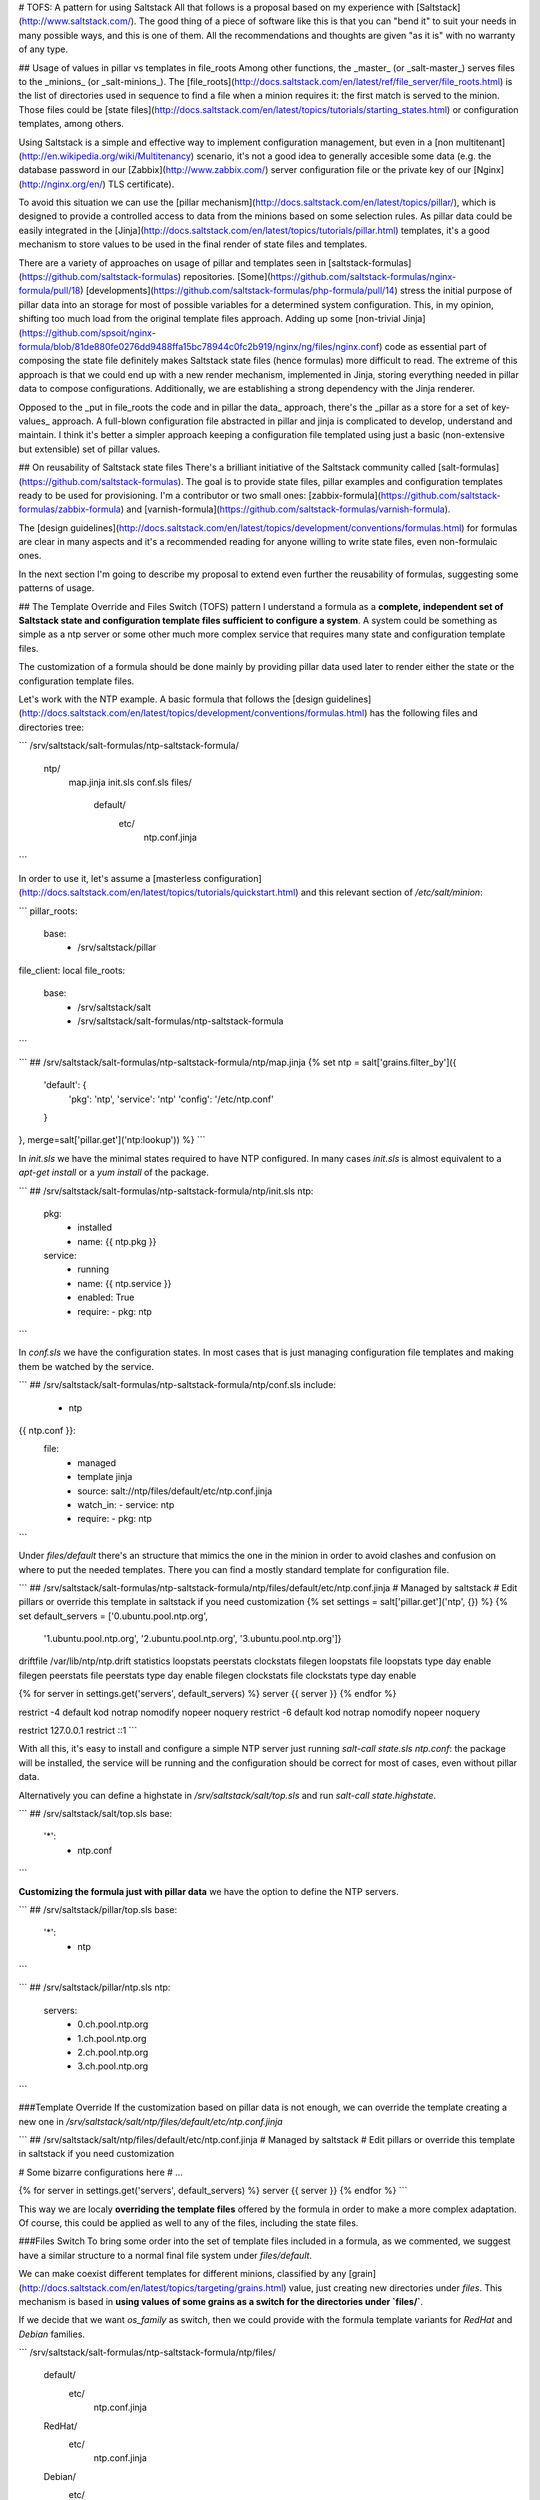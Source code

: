 # TOFS: A pattern for using Saltstack
All that follows is a proposal based on my experience with [Saltstack](http://www.saltstack.com/). The good thing of a piece of software like this is that you can "bend it" to suit your needs in many possible ways, and this is one of them. All the recommendations and thoughts are given "as it is" with no warranty of any type.  


## Usage of values in pillar vs templates in file_roots
Among other functions, the _master_ (or _salt-master_) serves files to the _minions_ (or _salt-minions_). The [file_roots](http://docs.saltstack.com/en/latest/ref/file_server/file_roots.html) is the list of directories used in sequence to find a file when a minion requires it: the first match is served to the minion. Those files could be [state files](http://docs.saltstack.com/en/latest/topics/tutorials/starting_states.html) or configuration templates, among others.  

Using Saltstack is a simple and effective way to implement configuration management, but even in a [non multitenant](http://en.wikipedia.org/wiki/Multitenancy) scenario, it's not a good idea to generally accesible some data (e.g. the database password in our [Zabbix](http://www.zabbix.com/) server configuration file or the private key of our [Nginx](http://nginx.org/en/) TLS certificate).

To avoid this situation we can use the [pillar mechanism](http://docs.saltstack.com/en/latest/topics/pillar/), which is designed to provide a controlled access to data from the minions based on some selection rules. As pillar data could be easily integrated in the [Jinja](http://docs.saltstack.com/en/latest/topics/tutorials/pillar.html) templates, it's a good mechanism to store values to be used in the final render of state files and templates.

There are a variety of approaches on usage of pillar and templates seen in [saltstack-formulas](https://github.com/saltstack-formulas) repositories. [Some](https://github.com/saltstack-formulas/nginx-formula/pull/18) [developments](https://github.com/saltstack-formulas/php-formula/pull/14) stress the initial purpose of pillar data into an storage for most of possible variables for a determined system configuration. This, in my opinion, shifting too much load from the original template files approach. Adding up some [non-trivial Jinja](https://github.com/spsoit/nginx-formula/blob/81de880fe0276dd9488ffa15bc78944c0fc2b919/nginx/ng/files/nginx.conf) code as essential part of composing the state file definitely makes Saltstack state files (hence formulas) more difficult to read. The extreme of this approach is that we could end up with a new render mechanism, implemented in Jinja, storing everything needed in pillar data to compose configurations. Additionally, we are establishing a strong dependency with the Jinja renderer. 

Opposed to the _put in file\_roots the code and in pillar the data_ approach, there's the _pillar as a store for a set of key-values_ approach. A full-blown configuration file abstracted in pillar and jinja is complicated to develop, understand and maintain. I think it's better a simpler approach keeping a configuration file templated using just a basic (non-extensive but extensible) set of pillar values.


## On reusability of Saltstack state files
There's a brilliant initiative of the Saltstack community called [salt-formulas](https://github.com/saltstack-formulas). The goal is to provide state files, pillar examples and configuration templates ready to be used for provisioning. I'm a contributor or two small ones: [zabbix-formula](https://github.com/saltstack-formulas/zabbix-formula) and [varnish-formula](https://github.com/saltstack-formulas/varnish-formula).

The [design guidelines](http://docs.saltstack.com/en/latest/topics/development/conventions/formulas.html) for formulas are clear in many aspects and it's a recommended reading for anyone willing to write state files, even non-formulaic ones.

In the next section I'm going to describe my proposal to extend even further the reusability of formulas, suggesting some patterns of usage.


## The Template Override and Files Switch (TOFS) pattern
I understand a formula as a **complete, independent set of Saltstack state and configuration template files sufficient to configure a system**. A system could be something as simple as a ntp server or some other much more complex service that requires many state and configuration template files.

The customization of a formula should be done mainly by providing pillar data used later to render either the state or the configuration template files. 

Let's work with the NTP example. A basic formula that follows the [design guidelines](http://docs.saltstack.com/en/latest/topics/development/conventions/formulas.html) has the following files and directories tree:

```
/srv/saltstack/salt-formulas/ntp-saltstack-formula/
  ntp/
    map.jinja
    init.sls
    conf.sls
    files/
      default/
        etc/
          ntp.conf.jinja
```

In order to use it, let's assume a [masterless configuration](http://docs.saltstack.com/en/latest/topics/tutorials/quickstart.html) and this relevant section of `/etc/salt/minion`:

```
pillar_roots:
  base:
    - /srv/saltstack/pillar
file_client: local
file_roots:
  base:
    - /srv/saltstack/salt
    - /srv/saltstack/salt-formulas/ntp-saltstack-formula
```

```
## /srv/saltstack/salt-formulas/ntp-saltstack-formula/ntp/map.jinja
{% set ntp = salt['grains.filter_by']({
  'default': {
    'pkg': 'ntp',
    'service': 'ntp'
    'config': '/etc/ntp.conf'
  }
}, merge=salt['pillar.get']('ntp:lookup')) %}
```

In `init.sls` we have the minimal states required to have NTP configured. In many cases `init.sls` is almost equivalent to a `apt-get install` or a `yum install` of the package.

```
## /srv/saltstack/salt-formulas/ntp-saltstack-formula/ntp/init.sls
ntp:
  pkg:
    - installed
    - name: {{ ntp.pkg }}
  service:
    - running
    - name: {{ ntp.service }}
    - enabled: True
    - require:
      - pkg: ntp
```

In `conf.sls` we have the configuration states. In most cases that is just managing configuration file templates and making them be watched by the service.

```
## /srv/saltstack/salt-formulas/ntp-saltstack-formula/ntp/conf.sls
include:
  - ntp

{{ ntp.conf }}:
  file:
    - managed
    - template jinja
    - source: salt://ntp/files/default/etc/ntp.conf.jinja
    - watch_in:
      - service: ntp
    - require:
      - pkg: ntp
```

Under `files/default` there's an structure that mimics the one in the minion in order to avoid clashes and confusion on where to put the needed templates. There you can find a mostly standard template for configuration file.

```
## /srv/saltstack/salt-formulas/ntp-saltstack-formula/ntp/files/default/etc/ntp.conf.jinja
# Managed by saltstack
# Edit pillars or override this template in saltstack if you need customization
{% set settings = salt['pillar.get']('ntp', {}) %}
{% set default_servers = ['0.ubuntu.pool.ntp.org',
                          '1.ubuntu.pool.ntp.org',
                          '2.ubuntu.pool.ntp.org',
                          '3.ubuntu.pool.ntp.org']}

driftfile /var/lib/ntp/ntp.drift
statistics loopstats peerstats clockstats
filegen loopstats file loopstats type day enable
filegen peerstats file peerstats type day enable
filegen clockstats file clockstats type day enable

{% for server in settings.get('servers', default_servers) %}
server {{ server }}
{% endfor %}

restrict -4 default kod notrap nomodify nopeer noquery
restrict -6 default kod notrap nomodify nopeer noquery

restrict 127.0.0.1
restrict ::1
```

With all this, it's easy to install and configure a simple NTP server just running `salt-call state.sls ntp.conf`: the package will be installed, the service will be running and the configuration should be correct for most of cases, even without pillar data.

Alternatively you can define a highstate in `/srv/saltstack/salt/top.sls` and run `salt-call state.highstate`.

```
## /srv/saltstack/salt/top.sls
base:
  '*':
    - ntp.conf
```

**Customizing the formula just with pillar data** we have the option to define the NTP servers.

```
## /srv/saltstack/pillar/top.sls
base:
  '*':
    - ntp
```


```
## /srv/saltstack/pillar/ntp.sls
ntp:
  servers:
    - 0.ch.pool.ntp.org
    - 1.ch.pool.ntp.org
    - 2.ch.pool.ntp.org
    - 3.ch.pool.ntp.org
```


###Template Override
If the customization based on pillar data is not enough, we can override the template creating a new one in `/srv/saltstack/salt/ntp/files/default/etc/ntp.conf.jinja`

```
## /srv/saltstack/salt/ntp/files/default/etc/ntp.conf.jinja
# Managed by saltstack
# Edit pillars or override this template in saltstack if you need customization

# Some bizarre configurations here
# ... 

{% for server in settings.get('servers', default_servers) %}
server {{ server }}
{% endfor %}
```

This way we are localy **overriding the template files** offered by the formula in order to make a more complex adaptation. Of course, this could be applied as well to any of the files, including the state files.


###Files Switch
To bring some order into the set of template files included in a formula, as we commented, we suggest have a similar structure to a normal final file system under `files/default`.

We can make coexist different templates for different minions, classified by any [grain](http://docs.saltstack.com/en/latest/topics/targeting/grains.html) value, just creating new directories under `files`. This mechanism is based in **using values of some grains as a switch for the directories under `files/`**.

If we decide that we want `os_family` as switch, then we could provide with the formula template variants for `RedHat` and `Debian` families.

```
/srv/saltstack/salt-formulas/ntp-saltstack-formula/ntp/files/
  default/
    etc/
      ntp.conf.jinja
  RedHat/
    etc/
      ntp.conf.jinja
  Debian/
    etc/
      ntp.conf.jinja
```

To make this work we need a `conf.sls` state file that takes a list of possible files as configuration template.

```
## /srv/saltstack/salt-formulas/ntp-saltstack-formula/ntp/conf.sls
include:
  - ntp

{{ ntp.conf }}:
  file:
    - managed
    - template jinja
    - source: 
      - salt://ntp/files/{{ grains.get('os_family', 'default') }}/etc/ntp.conf.jinja
      - salt://ntp/files/default/etc/ntp.conf.jinja
    - watch_in:
      - service: ntp
    - require:
      - pkg: ntp
```

If we want to cover the possibility of a special template for a minion identified by `node01` then we could have a specific template in `/srv/saltstack/salt/ntp/files/node01/etc/ntp.conf.jinja`.

```
## /srv/saltstack/salt/ntp/files/node01/etc/ntp.conf.jinja
# Managed by saltstack
# Edit pillars or override this template in saltstack if you need customization

# Some crazy configurations here for node01
# ... 
```

To make this work we could write a specially crafted `conf.sls`.

```
## /srv/saltstack/salt-formulas/ntp-saltstack-formula/ntp/conf.sls
include:
  - ntp

{{ ntp.conf }}:
  file:
    - managed
    - template jinja
    - source: 
      - salt://ntp/files/{{ grains.get('id') }}/etc/ntp.conf.jinja
      - salt://ntp/files/{{ grains.get('os_family') }}/etc/ntp.conf.jinja
      - salt://ntp/files/default/etc/ntp.conf.jinja
    - watch_in:
      - service: ntp
    - require:
      - pkg: ntp
```

The generalization of this comes with the usage of the macro `files_switch` in all `source` parameters for the `file.managed` function.

```
## /srv/saltstack/salt-formulas/ntp-saltstack-formula/ntp/macros.jinja
{%- macro files_switch(prefix, 
                       files,
                       default_files_switch=['id', 'os_family'],
                       indent_width=6) %}
  {#
    Returns a valid value for the "source" parameter of a "file.managed"
    state function. This makes easier the usage of the Template Override and
    Files Switch (TOFS) pattern.

    Params:
      * prefix: basename of the formula to be used as directory prefix
      * files: ordered list of files to look for, with full path
      * default_files_switch: if there's no pillar 'prefix:files_switch'
        this is the ordered list of grains to use as selector switch of the
        directories under "prefix/files"
      * indent_witdh: indentation of the result value to conform to YAML

    Example:

    If we have a state:

      /etc/xxx/xxx.conf:
        file:
          - managed
          - source: {{ files_switch('xxx', ['/etc/xxx/xxx.conf',
                                            '/etc/xxx/xxx.conf.jinja']) }}
          - template: jinja

    In a minion with id=theminion and os_family=RedHat, it's going to be
    rendered as:

      /etc/xxx/xxx.conf:
        file:
          - managed
          - source:
            - salt://xxx/files/theminion/etc/xxx/xxx.conf
            - salt://xxx/files/theminion/etc/xxx/xxx.conf.jinja
            - salt://xxx/files/RedHat/etc/xxx/xxx.conf
            - salt://xxx/files/RedHat/etc/xxx/xxx.conf.jinja
            - salt://xxx/files/default/etc/xxx/xxx.conf
            - salt://xxx/files/default/etc/xxx/xxx.conf.jinja
  #}
  {%- set files_switch_list = salt['pillar.get'](prefix ~ ':files_switch',
                                           default_files_switch) %}
  {%- for grain in files_switch_list if grains.get(grain) is defined %}
    {%- for file in files %}
    {%- set url = '- salt://' ~ prefix ~ '/files/' ~
                  grains.get(grain) ~ file %}
{{ url | indent(indent_width, true) }}
    {%- endfor %}  
  {%- endfor %}
    {%- for file in files %}
    {%- set url = '- salt://' ~ prefix ~ '/files/default' ~ file %}
{{ url | indent(indent_width, true) }}
    {%- endfor %}  
{%- endmacro %}
```
